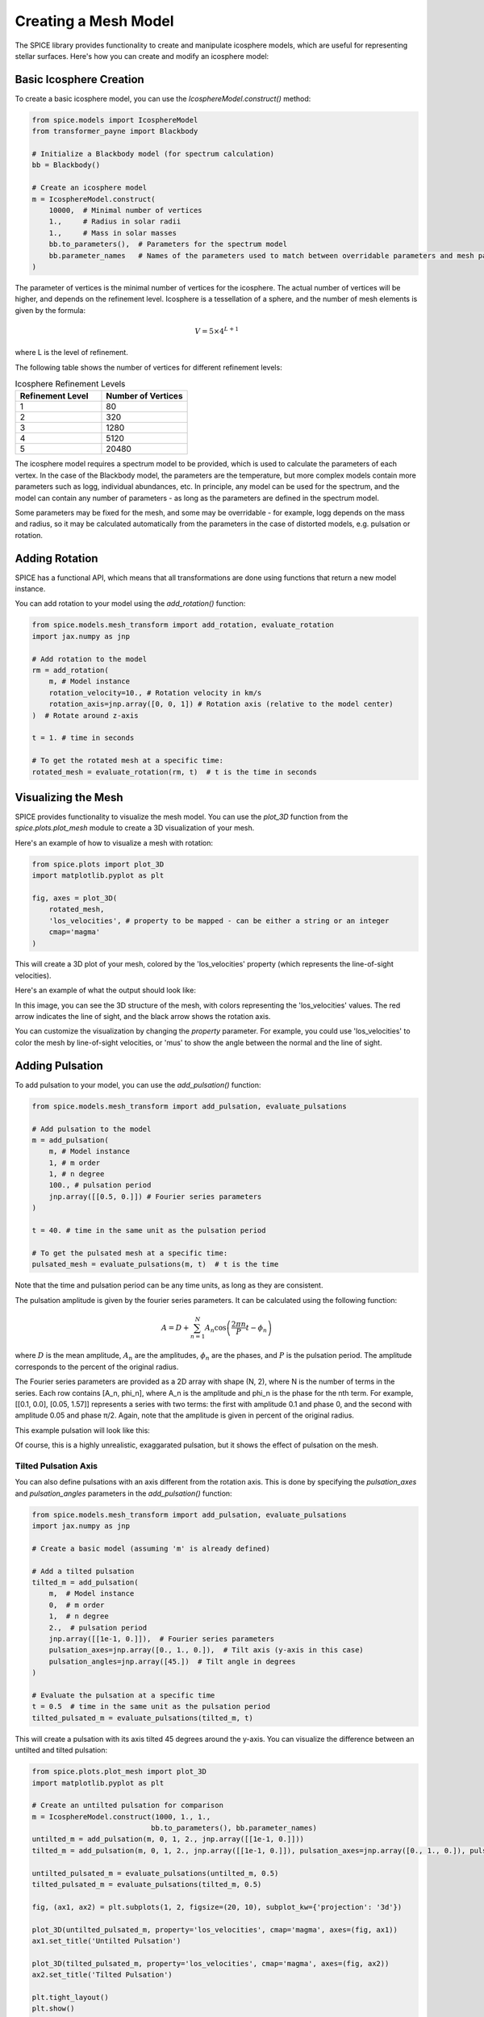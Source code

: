 Creating a Mesh Model
===========================

The SPICE library provides functionality to create and manipulate icosphere models, which are useful for representing stellar surfaces. Here's how you can create and modify an icosphere model:

Basic Icosphere Creation
------------------------

To create a basic icosphere model, you can use the `IcosphereModel.construct()` method:

.. code-block:: python

    from spice.models import IcosphereModel
    from transformer_payne import Blackbody

    # Initialize a Blackbody model (for spectrum calculation)
    bb = Blackbody()

    # Create an icosphere model
    m = IcosphereModel.construct(
        10000,  # Minimal number of vertices
        1.,     # Radius in solar radii
        1.,     # Mass in solar masses
        bb.to_parameters(),  # Parameters for the spectrum model
        bb.parameter_names   # Names of the parameters used to match between overridable parameters and mesh parameters
    )

The parameter of vertices is the minimal number of vertices for the icosphere. The actual number of vertices will be higher, and depends on the refinement level.
Icosphere is a tessellation of a sphere, and the number of mesh elements is given by the formula:

.. math::
    V = 5 \times 4^{L+1}

where L is the level of refinement.


The following table shows the number of vertices for different refinement levels:

.. list-table:: Icosphere Refinement Levels
   :header-rows: 1
   :widths: 25 25

   * - Refinement Level
     - Number of Vertices
   * - 1
     - 80
   * - 2
     - 320
   * - 3
     - 1280
   * - 4
     - 5120
   * - 5
     - 20480


The icosphere model requires a spectrum model to be provided, which is used to calculate the parameters of each vertex.
In the case of the Blackbody model, the parameters are the temperature, but more complex models contain more parameters such as logg, individual abundances, etc.
In principle, any model can be used for the spectrum, and the model can contain any number of parameters - as long as the parameters are defined in the spectrum model.

Some parameters may be fixed for the mesh, and some may be overridable - for example, logg depends on the mass and radius, so it may be calculated automatically from the parameters in the case of
distorted models, e.g. pulsation or rotation.

Adding Rotation
---------------

SPICE has a functional API, which means that all transformations are done using functions that return a new model instance.

You can add rotation to your model using the `add_rotation()` function:

.. code-block:: python

    from spice.models.mesh_transform import add_rotation, evaluate_rotation
    import jax.numpy as jnp

    # Add rotation to the model
    rm = add_rotation(
        m, # Model instance
        rotation_velocity=10., # Rotation velocity in km/s
        rotation_axis=jnp.array([0, 0, 1]) # Rotation axis (relative to the model center)
    )  # Rotate around z-axis

    t = 1. # time in seconds

    # To get the rotated mesh at a specific time:
    rotated_mesh = evaluate_rotation(rm, t)  # t is the time in seconds


Visualizing the Mesh
--------------------

SPICE provides functionality to visualize the mesh model. You can use the `plot_3D` function from the `spice.plots.plot_mesh` module to create a 3D visualization of your mesh.

Here's an example of how to visualize a mesh with rotation:

.. code-block:: python

    from spice.plots import plot_3D
    import matplotlib.pyplot as plt

    fig, axes = plot_3D(
        rotated_mesh,
        'los_velocities', # property to be mapped - can be either a string or an integer
        cmap='magma'
    )

This will create a 3D plot of your mesh, colored by the 'los_velocities' property (which represents the line-of-sight velocities).

Here's an example of what the output should look like:

.. image:: ../img/rotated_mesh.png
   :width: 600
   :alt: 3D visualization of a rotated mesh

In this image, you can see the 3D structure of the mesh, with colors representing the 'los_velocities' values. The red arrow indicates the line of sight, and the black arrow shows the rotation axis.

You can customize the visualization by changing the `property` parameter. For example, you could use 'los_velocities' to color the mesh by line-of-sight velocities, or 'mus' to show the angle between the normal and the line of sight.



Adding Pulsation
----------------

To add pulsation to your model, you can use the `add_pulsation()` function:

.. code-block:: python

    from spice.models.mesh_transform import add_pulsation, evaluate_pulsations

    # Add pulsation to the model
    m = add_pulsation(
        m, # Model instance
        1, # m order
        1, # n degree
        100., # pulsation period
        jnp.array([[0.5, 0.]]) # Fourier series parameters
    )

    t = 40. # time in the same unit as the pulsation period

    # To get the pulsated mesh at a specific time:
    pulsated_mesh = evaluate_pulsations(m, t)  # t is the time

Note that the time and pulsation period can be any time units, as long as they are consistent.

The pulsation amplitude is given by the fourier series parameters. It can be calculated using the following function:

.. math::

   A = D + \sum_{n=1}^N A_n \cos\left(\frac{2\pi n}{P}t - \phi_n\right)

where :math:`D` is the mean amplitude, :math:`A_n` are the amplitudes, :math:`\phi_n` are the phases, and :math:`P` is the pulsation period.
The amplitude corresponds to the percent of the original radius.

The Fourier series parameters are provided as a 2D array with shape (N, 2), where N is the number of terms in the series. Each row contains [A_n, phi_n], where A_n is the amplitude and phi_n is the phase for the nth term. For example, [[0.1, 0.0], [0.05, 1.57]] represents a series with two terms: the first with amplitude 0.1 and phase 0, and the second with amplitude 0.05 and phase π/2.
Again, note that the amplitude is given in percent of the original radius.

This example pulsation will look like this:

.. image:: ../img/pulsated_mesh.png
   :width: 600
   :alt: 3D visualization of a pulsation

Of course, this is a highly unrealistic, exaggarated pulsation, but it shows the effect of pulsation on the mesh.


Tilted Pulsation Axis
^^^^^^^^^^^^^^^^^^^^^

You can also define pulsations with an axis different from the rotation axis. This is done by specifying the `pulsation_axes` and `pulsation_angles` parameters in the `add_pulsation()` function:

.. code-block:: python

    from spice.models.mesh_transform import add_pulsation, evaluate_pulsations
    import jax.numpy as jnp

    # Create a basic model (assuming 'm' is already defined)
    
    # Add a tilted pulsation
    tilted_m = add_pulsation(
        m,  # Model instance
        0,  # m order
        1,  # n degree
        2.,  # pulsation period
        jnp.array([[1e-1, 0.]]),  # Fourier series parameters
        pulsation_axes=jnp.array([0., 1., 0.]),  # Tilt axis (y-axis in this case)
        pulsation_angles=jnp.array([45.])  # Tilt angle in degrees
    )

    # Evaluate the pulsation at a specific time
    t = 0.5  # time in the same unit as the pulsation period
    tilted_pulsated_m = evaluate_pulsations(tilted_m, t)

This will create a pulsation with its axis tilted 45 degrees around the y-axis. You can visualize the difference between an untilted and tilted pulsation:

.. code-block:: python

    from spice.plots.plot_mesh import plot_3D
    import matplotlib.pyplot as plt

    # Create an untilted pulsation for comparison
    m = IcosphereModel.construct(1000, 1., 1.,
                                bb.to_parameters(), bb.parameter_names)
    untilted_m = add_pulsation(m, 0, 1, 2., jnp.array([[1e-1, 0.]]))
    tilted_m = add_pulsation(m, 0, 1, 2., jnp.array([[1e-1, 0.]]), pulsation_axes=jnp.array([0., 1., 0.]), pulsation_angles=jnp.array([45.]))

    untilted_pulsated_m = evaluate_pulsations(untilted_m, 0.5)
    tilted_pulsated_m = evaluate_pulsations(tilted_m, 0.5)

    fig, (ax1, ax2) = plt.subplots(1, 2, figsize=(20, 10), subplot_kw={'projection': '3d'})

    plot_3D(untilted_pulsated_m, property='los_velocities', cmap='magma', axes=(fig, ax1))
    ax1.set_title('Untilted Pulsation')

    plot_3D(tilted_pulsated_m, property='los_velocities', cmap='magma', axes=(fig, ax2))
    ax2.set_title('Tilted Pulsation')

    plt.tight_layout()
    plt.show()

This will produce a visualization showing the difference between untilted and tilted pulsations:

.. image:: ../img/pulsation_with_tilt.png
   :width: 800
   :alt: Comparison of untilted and tilted pulsations


Adding Temperature Spots
------------------------

You can add temperature spots to your model using spherical harmonics:

.. code-block:: python

    from spice.models.spots import add_spherical_harmonic_spot

    base_temp = 5700
    spot_temp = 15000

    # Add temperature spots
    m = add_spherical_harmonic_spot(
        m, # Model instance
        4, # m order
        4, # n degree
        param_delta=9300, # difference in the parameter value between the spot and the background
        param_index=0 # index of the parameter in the parameters array
    )

which should produce a temperature map like this:

.. image:: ../img/temp_harmonic.png
   :width: 600
   :alt: 3D visualization of a temperature map for harmonic series spots

Similarly to pulsation, you can tilt the spot by specifying the `tilt_axis` and `tilt_degree` parameters:

.. code-block:: python

    m = add_spherical_harmonic_spot(
        m, # Model instance
        4, # m order
        4, # n degree
        param_delta=9300, # difference in the parameter value between the spot and the background
        param_index=0, # index of the parameter in the parameters array
        tilt_axis=jnp.array([0., 1., 0.]),
        tilt_degree=45.
    )

.. image:: ../img/tilted_temperature_spot.png
   :width: 600
   :alt: 3D visualization of a temperature map for harmonic series spots

or add it as a circular spot:

.. code-block:: python

    from spice.models.spots import add_spot

    m = add_spot(
        mesh=m, # Model instance
        spot_center_theta=0.5, # spot center in spherical coordinates, in radians
        spot_center_phi=0.5, # spot center in spherical coordinates, in radians
        spot_radius=50., # spot radius in degrees
        parameter_delta=1000, # difference in the parameter value between the spot and the background
        parameter_index=0, # index of the parameter in the parameters array
        smoothness=0.5 # smoothness of the spot edges
    )

    The larger the smoothness parameter, the sharper the spot edges. A value of 1.0 will be a one-zero transition between the spot and the background.

which should produce a temperature map like this:

.. image:: ../img/temp_spot.png
   :width: 600
   :alt: 3D visualization of a temperature map for a circular spot

In both cases, you can also add multiple spots to the mesh. Either by adding two spherical harmonic modes:

.. code-block:: python

    m = add_spherical_harmonic_spots(
        mesh=m,
        m_orders=jnp.array([2, 3.]),
        n_degrees=jnp.array([2, 3.]),
        param_deltas=jnp.array([1000, 1000.]),
        param_indices=jnp.array([0, 0]),  
    )

which will produce a temperature map like this:

.. image:: ../img/temp_2_2_3_3.png
   :width: 600
   :alt: 3D visualization of a temperature map for two spots

A comparison of two separate harmonic modes: left is m=2 and n=2, right is m=3 and n=3.


.. image:: ../img/temp_2_2.png
   :width: 300
   :alt: 3D visualization of a temperature map for harmonic series spot m=2, n=2
   :align: left

.. image:: ../img/temp_3_3.png
   :width: 300
   :alt: 3D visualization of a temperature map for harmonic series spot m=3, n=3
   :align: right


or by adding two circular spots:

.. code-block:: python

    m = add_spots(
        mesh=m, # Model instance
        spot_center_thetas=jnp.array([0.5, 1.5]), # spot center in spherical coordinates, in radians
        spot_center_phis=jnp.array([0.5, 1.5]), # spot center in spherical coordinates, in radians
        spot_radii=jnp.array([20., 20.]), # spot radius in degrees
        parameter_deltas=jnp.array([1000., 1000.]), # difference in the parameter value between the spot and the background
        parameter_indices=jnp.array([0, 0]), # index of the parameter in the parameters array
        smoothness=jnp.array([0.5, 0.5]) # smoothness of the spot edges
    )

This exampe adds two spots to the mesh. The spots are defined by their center in spherical coordinates, their radius, and a differential parameter that quantifies the change induced by the spot.

.. image:: ../img/temp_two_spots.png
   :width: 600
   :alt: 3D visualization of a temperature map for two spots

These examples demonstrate the basic usage of the SPICE library for creating and modifying icosphere models. You can combine these techniques to create complex stellar surface models with various features like rotation, pulsation, and temperature spots.
